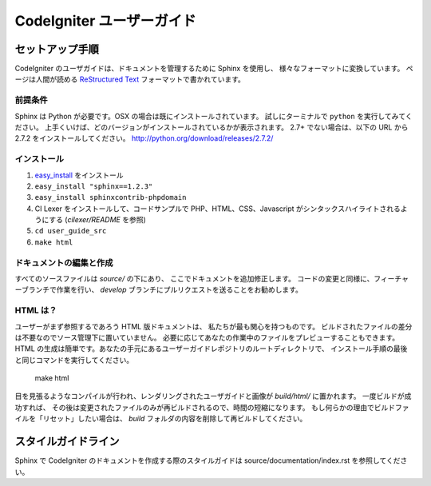 #######################
CodeIgniter ユーザーガイド
#######################

******************
セットアップ手順
******************

CodeIgniter のユーザガイドは、ドキュメントを管理するために Sphinx を使用し、
様々なフォーマットに変換しています。 ページは人間が読める
`ReStructured Text <http://sphinx.pocoo.org/rest.html>`_ フォーマットで書かれています。

前提条件
=============

Sphinx は Python が必要です。OSX の場合は既にインストールされています。
試しにターミナルで ``python`` を実行してみてください。
上手くいけば、どのバージョンがインストールされているかが表示されます。
2.7+ でない場合は、以下の URL から 2.7.2 をインストールしてください。
http://python.org/download/releases/2.7.2/

インストール
============

1. `easy_install <http://peak.telecommunity.com/DevCenter/EasyInstall#installing-easy-install>`_ をインストール
2. ``easy_install "sphinx==1.2.3"``
3. ``easy_install sphinxcontrib-phpdomain``
4. CI Lexer をインストールして、コードサンプルで PHP、HTML、CSS、Javascript がシンタックスハイライトされるようにする (*cilexer/README* を参照)
5. ``cd user_guide_src``
6. ``make html``

ドキュメントの編集と作成
==================================

すべてのソースファイルは *source/* の下にあり、
ここでドキュメントを追加修正します。
コードの変更と同様に、フィーチャーブランチで作業を行い、
*develop* ブランチにプルリクエストを送ることをお勧めします。

HTML は？
====================

ユーザーがまず参照するであろう HTML 版ドキュメントは、
私たちが最も関心を持つものです。
ビルドされたファイルの差分は不要なのでソース管理下に置いていません。
必要に応じてあなたの作業中のファイルをプレビューすることもできます。
HTML の生成は簡単です。あなたの手元にあるユーザーガイドレポジトリのルートディレクトリで、
インストール手順の最後と同じコマンドを実行してください。


	make html

目を見張るようなコンパイルが行われ、レンダリングされたユーザガイドと画像が
*build/html/* に置かれます。 一度ビルドが成功すれば、
その後は変更されたファイルのみが再ビルドされるので、時間の短縮になります。
もし何らかの理由でビルドファイルを「リセット」したい場合は、
*build* フォルダの内容を削除して再ビルドしてください。

****************
スタイルガイドライン
****************

Sphinx で CodeIgniter のドキュメントを作成する際のスタイルガイドは
source/documentation/index.rst を参照してください。
